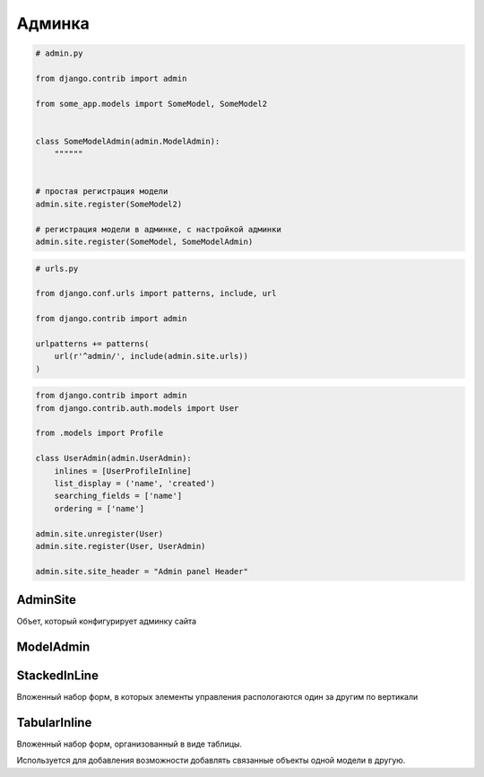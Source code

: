 .. py:module:: django.contrib.admin

Админка
=======

.. code-block:: py

    # admin.py

    from django.contrib import admin

    from some_app.models import SomeModel, SomeModel2


    class SomeModelAdmin(admin.ModelAdmin):
        """"""


    # простая регистрация модели
    admin.site.register(SomeModel2)

    # регистрация модели в админке, с настройкой админки
    admin.site.register(SomeModel, SomeModelAdmin)


.. code-block:: py

    # urls.py

    from django.conf.urls import patterns, include, url

    from django.contrib import admin

    urlpatterns += patterns(
        url(r'^admin/', include(admin.site.urls))
    )

.. code-block:: py

    from django.contrib import admin
    from django.contrib.auth.models import User

    from .models import Profile

    class UserAdmin(admin.UserAdmin):
        inlines = [UserProfileInline]
        list_display = ('name', 'created')
        searching_fields = ['name']
        ordering = ['name']

    admin.site.unregister(User)
    admin.site.register(User, UserAdmin)

    admin.site.site_header = "Admin panel Header"


AdminSite
---------

Объет, который конфигурирует админку сайта

.. py:class:: AdminSite()

    .. py:attribute:: site_header

        Заголовок админки

        .. code-block:: py

            # admin.py

            from django.contrib import admin

            admin.AdminSite.site_header = 'Заголовок админки'


ModelAdmin
----------

.. py:class:: ModelAdmin()

    Объект настраивающий внешний вид админки для модели

    .. code-block:: py

        def export_to_csv(modeladmin, request, queryset):
            # ...
            fields = [
                field for field in opts.get_fields()
                if not field.many_to_many and not field.one_to_many]
            # ...
            return response
        export_to_csv.short_description = 'Export to csv'

        def order_pdf(obj):
            return '<a href={}>PDF</a>'.format(
                reverse('', args=[]))
        order_pdf.allow_tags = True
        order_pdf.short_description = 'PDF bill'

        class PostAdmin(admin.ModelAdmin):

            list_display = ('id', 'title', order_pdf)
            list_filter = ('status', 'created', 'publish', 'author')
            search_fields = ('title', 'body')
            prepopulated_fields = {'slug': ('title',)}
            raw_id_fields = ('author',)
            date_hierarchy = 'publish'
            ordering = ['status', 'publish']
            actions = [export_to_csv]

    .. py:attribute:: actions_on_bottom

        Булево, список действий снизу

    .. py:attribute:: actions_on_top

        Булево, список действий сверху

    .. py:attribute:: date_hierarchy

        Поле, по которому также можно фильтровать объекты в разрезе дат

    .. py:attribute:: exclude

        Список полей модели, которые необходимо скрыть

    .. py:attribute:: fields

        Список полей модели, которые можно редактировать

        .. code-block:: py

            fields = ("content", )

        .. code-block:: py

            fields = (
                # эти два поля будут расположены по горизонтали
                ("name", "content"),
            )

    .. py:attribute:: fieldsets

        Группирует поля модели

        .. code-block:: py

            fieldsets = (
                (
                    None,
                    {
                        "fields": (("name", "category"),),
                        "classes": (("collapse", ), ),
                    },
                ),
            )

    .. py:attribute:: list_display

        Список полей, которые отображаются на странице списка объектов

        .. code-block::py

            list_display = [
                some_model_field,
            ]

    .. py:attribute:: list_display_links

        Список полей, по которым можно перейти на страницы редактирования

    .. py:attribute:: list_editable

        Список полей, которые можно редактировать прямо в списке

    .. py:attribute:: list_filter

        Список полей, по которым можно отфильтровать объекты на странице списка объектов

    .. py:attribute:: list_max_show_all

        Макисмальное количесвто элементов, после которого появится кнопка отобразить все

    .. py:attribute:: list_per_page

        Пагинация

    .. py:attribute:: ordering

        Список полей, по которым отсртировываются список объектов на стрице списка объектов

    .. py:attribute:: populated_fields

    .. py:attribute:: preserve_filters

        Булево, запоминать фильтрацию списка при редактировании элемента

    .. py:attribute:: radio_fields

        .. code-block:: py

            radio_fields = {
                "category": admin.VERTICAL,
            }

    .. py:attribute:: raw_id_fields

    .. py:attribute:: readonly_fields

        Список полей, только для чтения

    .. py:attribute:: save_as

        Булево, включить кнопку сохранить как новый объект

    .. py:attribute:: save_on_top

        Булево, кнопки сохранить и удалить в верху страницы
        
    .. py:attribute:: search_fields

        Список полей, по которым можно произвести поиск объектов на странице ссписка объектов

        .. code-block:: py

            search_fields = [
                some_model_field,
            ]


StackedInLine
-------------

Вложенный набор форм, в которых элементы управления распологаются один за другим по вертикали

.. py:class:: StackedInLine()

    .. code-block:: py

        class UserProfileInline(admin.StackedInLine):
            model = Profile

    .. py:attribute:: can_delete

        Булево, возможность удалять записи

    .. py:attribute:: exclude

    .. py:attribute:: extra

        Максимальное количесвто выводимых пустых форм для создания новых записей

    .. py:attribute:: fields

    .. py:attribute:: fieldsets

    .. py:attribute:: model

        Вторичная модель

    .. py:attribute:: max_num

        Максимальное количесвто форм в наборе

    .. py:attribute:: ordering

    .. py:attribute:: radio_fields

    .. py:attribute:: readonly_fields

    .. py:attribute:: verbose_name

        Надпись для формы

    .. py:attribute:: verbose_name_plural

        Надпись для всего набора форм

TabularInline
-------------

Вложенный набор форм, организованный в виде таблицы.

Используется для добавления возможности добавлять связанные объекты одной модели в другую.

.. py:class:: TabularInline()

    .. code-block:: py

        class OrderItemInline(admin.TabularInline):

            model = OrderItem
            raw_id_fields = ['product']

        class OrderAdmin(admin.ModelAdmin):
            list_display = [
                'id', 'first_name', 'last_name', 'email', 'address',
                'postal_code', 'city', 'paid', 'created', 'updated',
            ]
            list_filter = ['paid', 'created', 'updated']
            inlines = [OrderItemInline]

    .. py:attribute:: can_delete

        Булево, возможность удалять записи

    .. py:attribute:: exclude

    .. py:attribute:: extra

        Максимальное количесвто выводимых пустых форм для создания новых записей

    .. py:attribute:: fields

    .. py:attribute:: fieldsets

    .. py:attribute:: model

        Вторичная модель

    .. py:attribute:: max_num

        Максимальное количесвто форм в наборе

    .. py:attribute:: ordering

    .. py:attribute:: radio_fields

    .. py:attribute:: readonly_fields

    .. py:attribute:: verbose_name